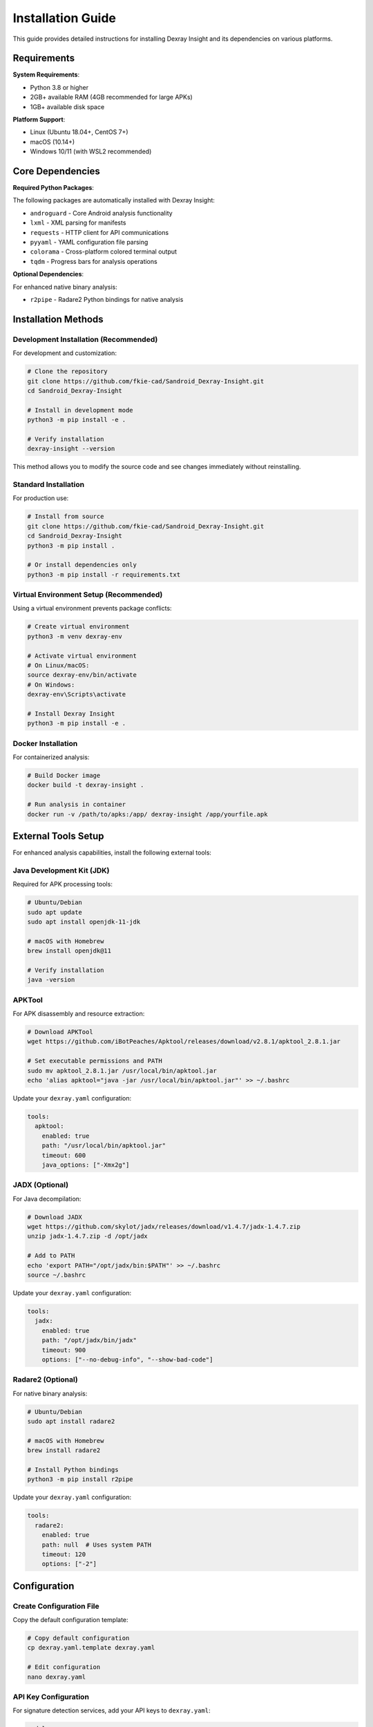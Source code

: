 Installation Guide
==================

This guide provides detailed instructions for installing Dexray Insight and its dependencies on various platforms.

Requirements
------------

**System Requirements**:

* Python 3.8 or higher
* 2GB+ available RAM (4GB recommended for large APKs)
* 1GB+ available disk space

**Platform Support**:

* Linux (Ubuntu 18.04+, CentOS 7+)
* macOS (10.14+)
* Windows 10/11 (with WSL2 recommended)

Core Dependencies
-----------------

**Required Python Packages**:

The following packages are automatically installed with Dexray Insight:

* ``androguard`` - Core Android analysis functionality
* ``lxml`` - XML parsing for manifests
* ``requests`` - HTTP client for API communications
* ``pyyaml`` - YAML configuration file parsing
* ``colorama`` - Cross-platform colored terminal output
* ``tqdm`` - Progress bars for analysis operations

**Optional Dependencies**:

For enhanced native binary analysis:

* ``r2pipe`` - Radare2 Python bindings for native analysis

Installation Methods
--------------------

Development Installation (Recommended)
~~~~~~~~~~~~~~~~~~~~~~~~~~~~~~~~~~~~~~~

For development and customization:

.. code-block:: bash

   # Clone the repository
   git clone https://github.com/fkie-cad/Sandroid_Dexray-Insight.git
   cd Sandroid_Dexray-Insight

   # Install in development mode
   python3 -m pip install -e .

   # Verify installation
   dexray-insight --version

This method allows you to modify the source code and see changes immediately without reinstalling.

Standard Installation
~~~~~~~~~~~~~~~~~~~~~

For production use:

.. code-block:: bash

   # Install from source
   git clone https://github.com/fkie-cad/Sandroid_Dexray-Insight.git
   cd Sandroid_Dexray-Insight
   python3 -m pip install .

   # Or install dependencies only
   python3 -m pip install -r requirements.txt

Virtual Environment Setup (Recommended)
~~~~~~~~~~~~~~~~~~~~~~~~~~~~~~~~~~~~~~~~

Using a virtual environment prevents package conflicts:

.. code-block:: bash

   # Create virtual environment
   python3 -m venv dexray-env
   
   # Activate virtual environment
   # On Linux/macOS:
   source dexray-env/bin/activate
   # On Windows:
   dexray-env\Scripts\activate

   # Install Dexray Insight
   python3 -m pip install -e .

Docker Installation
~~~~~~~~~~~~~~~~~~~

For containerized analysis:

.. code-block:: bash

   # Build Docker image
   docker build -t dexray-insight .

   # Run analysis in container
   docker run -v /path/to/apks:/app/ dexray-insight /app/yourfile.apk

External Tools Setup
--------------------

For enhanced analysis capabilities, install the following external tools:

Java Development Kit (JDK)
~~~~~~~~~~~~~~~~~~~~~~~~~~~

Required for APK processing tools:

.. code-block:: bash

   # Ubuntu/Debian
   sudo apt update
   sudo apt install openjdk-11-jdk

   # macOS with Homebrew
   brew install openjdk@11

   # Verify installation
   java -version

APKTool
~~~~~~~

For APK disassembly and resource extraction:

.. code-block:: bash

   # Download APKTool
   wget https://github.com/iBotPeaches/Apktool/releases/download/v2.8.1/apktool_2.8.1.jar
   
   # Set executable permissions and PATH
   sudo mv apktool_2.8.1.jar /usr/local/bin/apktool.jar
   echo 'alias apktool="java -jar /usr/local/bin/apktool.jar"' >> ~/.bashrc

Update your ``dexray.yaml`` configuration:

.. code-block:: yaml

   tools:
     apktool:
       enabled: true
       path: "/usr/local/bin/apktool.jar"
       timeout: 600
       java_options: ["-Xmx2g"]

JADX (Optional)
~~~~~~~~~~~~~~~

For Java decompilation:

.. code-block:: bash

   # Download JADX
   wget https://github.com/skylot/jadx/releases/download/v1.4.7/jadx-1.4.7.zip
   unzip jadx-1.4.7.zip -d /opt/jadx
   
   # Add to PATH
   echo 'export PATH="/opt/jadx/bin:$PATH"' >> ~/.bashrc
   source ~/.bashrc

Update your ``dexray.yaml`` configuration:

.. code-block:: yaml

   tools:
     jadx:
       enabled: true
       path: "/opt/jadx/bin/jadx"
       timeout: 900
       options: ["--no-debug-info", "--show-bad-code"]

Radare2 (Optional)
~~~~~~~~~~~~~~~~~~

For native binary analysis:

.. code-block:: bash

   # Ubuntu/Debian
   sudo apt install radare2

   # macOS with Homebrew
   brew install radare2

   # Install Python bindings
   python3 -m pip install r2pipe

Update your ``dexray.yaml`` configuration:

.. code-block:: yaml

   tools:
     radare2:
       enabled: true
       path: null  # Uses system PATH
       timeout: 120
       options: ["-2"]

Configuration
-------------

Create Configuration File
~~~~~~~~~~~~~~~~~~~~~~~~~~

Copy the default configuration template:

.. code-block:: bash

   # Copy default configuration
   cp dexray.yaml.template dexray.yaml
   
   # Edit configuration
   nano dexray.yaml

API Key Configuration
~~~~~~~~~~~~~~~~~~~~~

For signature detection services, add your API keys to ``dexray.yaml``:

.. code-block:: yaml

   modules:
     signature_detection:
       enabled: true
       providers:
         virustotal:
           enabled: true
           api_key: "YOUR_VIRUSTOTAL_API_KEY"
         koodous:
           enabled: true
           api_key: "YOUR_KOODOUS_API_KEY"
         triage:
           enabled: true
           api_key: "YOUR_TRIAGE_API_KEY"

Verification
------------

Test your installation:

.. code-block:: bash

   # Check version
   dexray-insight --version

   # Run help
   dexray-insight --help

   # Test with a sample APK
   dexray-insight sample.apk -d DEBUG

   # Test with security assessment
   dexray-insight sample.apk -s

   # Test configuration loading
   dexray-insight sample.apk -c dexray.yaml

Troubleshooting
---------------

Common Installation Issues
~~~~~~~~~~~~~~~~~~~~~~~~~~

**Python Version Conflicts**:

.. code-block:: bash

   # Check Python version
   python3 --version
   
   # Use specific Python version
   python3.9 -m pip install -e .

**Missing Dependencies**:

.. code-block:: bash

   # Install system dependencies (Ubuntu)
   sudo apt update
   sudo apt install python3-dev python3-pip build-essential libxml2-dev libxslt1-dev zlib1g-dev

   # Install system dependencies (macOS)
   brew install libxml2 libxslt

**Permission Errors**:

.. code-block:: bash

   # Install with user flag
   python3 -m pip install --user -e .

   # Or use virtual environment (recommended)
   python3 -m venv venv
   source venv/bin/activate
   python3 -m pip install -e .

**Import Errors**:

.. code-block:: bash

   # Check Python path
   python3 -c "import sys; print('\n'.join(sys.path))"
   
   # Reinstall in development mode
   python3 -m pip uninstall dexray-insight
   python3 -m pip install -e .

Performance Optimization
~~~~~~~~~~~~~~~~~~~~~~~~

For large APK analysis:

.. code-block:: yaml

   # In dexray.yaml
   analysis:
     parallel_execution:
       enabled: true
       max_workers: 4
     timeout:
       module_timeout: 600  # 10 minutes
       tool_timeout: 1200   # 20 minutes

   # Memory settings for external tools
   tools:
     apktool:
       java_options: ["-Xmx4g", "-Xms2g"]
     jadx:
       options: ["--threads-count", "4"]

Getting Help
------------

If you encounter issues:

1. Check the troubleshooting section above
2. Review the logs with ``-d DEBUG`` flag
3. Consult the `GitHub Issues <https://github.com/fkie-cad/Sandroid_Dexray-Insight/issues>`_
4. Create a new issue with:
   - Your Python version (``python3 --version``)
   - Your operating system
   - Full error message
   - Steps to reproduce